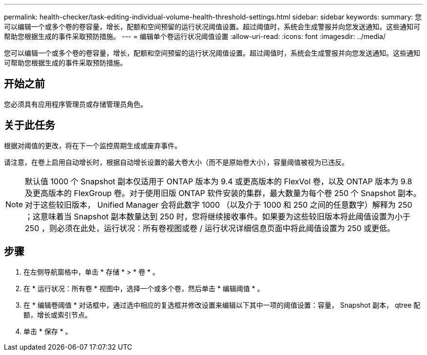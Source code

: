 ---
permalink: health-checker/task-editing-individual-volume-health-threshold-settings.html 
sidebar: sidebar 
keywords:  
summary: 您可以编辑一个或多个卷的卷容量，增长，配额和空间预留的运行状况阈值设置。超过阈值时，系统会生成警报并向您发送通知。这些通知可帮助您根据生成的事件采取预防措施。 
---
= 编辑单个卷运行状况阈值设置
:allow-uri-read: 
:icons: font
:imagesdir: ../media/


[role="lead"]
您可以编辑一个或多个卷的卷容量，增长，配额和空间预留的运行状况阈值设置。超过阈值时，系统会生成警报并向您发送通知。这些通知可帮助您根据生成的事件采取预防措施。



== 开始之前

您必须具有应用程序管理员或存储管理员角色。



== 关于此任务

根据对阈值的更改，将在下一个监控周期生成或废弃事件。

请注意，在卷上启用自动增长时，根据自动增长设置的最大卷大小（而不是原始卷大小），容量阈值被视为已违反。

[NOTE]
====
默认值 1000 个 Snapshot 副本仅适用于 ONTAP 版本为 9.4 或更高版本的 FlexVol 卷，以及 ONTAP 版本为 9.8 及更高版本的 FlexGroup 卷。对于使用旧版 ONTAP 软件安装的集群，最大数量为每个卷 250 个 Snapshot 副本。对于这些较旧版本， Unified Manager 会将此数字 1000 （以及介于 1000 和 250 之间的任意数字）解释为 250 ；这意味着当 Snapshot 副本数量达到 250 时，您将继续接收事件。如果要为这些较旧版本将此阈值设置为小于 250 ，则必须在此处，运行状况：所有卷视图或卷 / 运行状况详细信息页面中将此阈值设置为 250 或更低。

====


== 步骤

. 在左侧导航窗格中，单击 * 存储 * > * 卷 * 。
. 在 * 运行状况：所有卷 * 视图中，选择一个或多个卷，然后单击 * 编辑阈值 * 。
. 在 * 编辑卷阈值 * 对话框中，通过选中相应的复选框并修改设置来编辑以下其中一项的阈值设置：容量， Snapshot 副本， qtree 配额，增长或索引节点。
. 单击 * 保存 * 。

